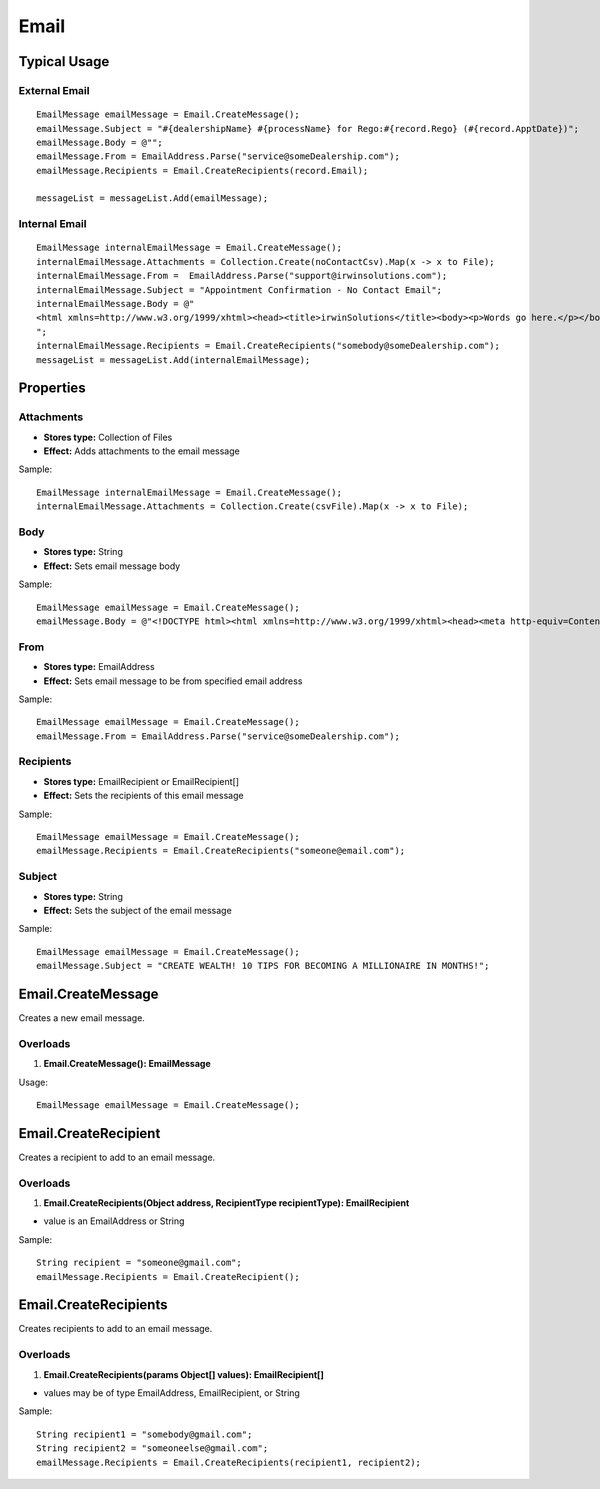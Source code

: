 Email
=====

Typical Usage
-------------

External Email
~~~~~~~~~~~~~~
::

  EmailMessage emailMessage = Email.CreateMessage();
  emailMessage.Subject = "#{dealershipName} #{processName} for Rego:#{record.Rego} (#{record.ApptDate})";
  emailMessage.Body = @"";
  emailMessage.From = EmailAddress.Parse("service@someDealership.com");
  emailMessage.Recipients = Email.CreateRecipients(record.Email);

  messageList = messageList.Add(emailMessage);

Internal Email
~~~~~~~~~~~~~~
::

  EmailMessage internalEmailMessage = Email.CreateMessage();
  internalEmailMessage.Attachments = Collection.Create(noContactCsv).Map(x -> x to File);
  internalEmailMessage.From =  EmailAddress.Parse("support@irwinsolutions.com");
  internalEmailMessage.Subject = "Appointment Confirmation - No Contact Email";
  internalEmailMessage.Body = @"
  <html xmlns=http://www.w3.org/1999/xhtml><head><title>irwinSolutions</title><body><p>Words go here.</p></body></html>
  ";
  internalEmailMessage.Recipients = Email.CreateRecipients("somebody@someDealership.com");
  messageList = messageList.Add(internalEmailMessage);

Properties
----------

Attachments
~~~~~~~~~~~
- **Stores type:** Collection of Files
- **Effect:** Adds attachments to the email message

Sample::

  EmailMessage internalEmailMessage = Email.CreateMessage();
  internalEmailMessage.Attachments = Collection.Create(csvFile).Map(x -> x to File);

Body
~~~~
- **Stores type:** String
- **Effect:** Sets email message body

Sample::

  EmailMessage emailMessage = Email.CreateMessage();
  emailMessage.Body = @"<!DOCTYPE html><html xmlns=http://www.w3.org/1999/xhtml><head><meta http-equiv=Content-Type content='text/html; charset=UTF-8'><title></title></head><body><p>Words go here.</p></body></html>";

From
~~~~
- **Stores type:** EmailAddress
- **Effect:** Sets email message to be from specified email address

Sample::

  EmailMessage emailMessage = Email.CreateMessage();
  emailMessage.From = EmailAddress.Parse("service@someDealership.com");

Recipients
~~~~~~~~~~
- **Stores type:** EmailRecipient or EmailRecipient[]
- **Effect:** Sets the recipients of this email message

Sample::

  EmailMessage emailMessage = Email.CreateMessage();
  emailMessage.Recipients = Email.CreateRecipients("someone@email.com");

Subject
~~~~~~~
- **Stores type:** String
- **Effect:** Sets the subject of the email message

Sample::

  EmailMessage emailMessage = Email.CreateMessage();
  emailMessage.Subject = "CREATE WEALTH! 10 TIPS FOR BECOMING A MILLIONAIRE IN MONTHS!";

Email.CreateMessage
---------------------
Creates a new email message.

Overloads
~~~~~~~~~
1. **Email.CreateMessage(): EmailMessage**

Usage::

  EmailMessage emailMessage = Email.CreateMessage();

Email.CreateRecipient
-----------------------
Creates a recipient to add to an email message.

Overloads
~~~~~~~~~~
1. **Email.CreateRecipients(Object address, RecipientType recipientType): EmailRecipient**

- value is an EmailAddress or String

Sample::

  String recipient = "someone@gmail.com";
  emailMessage.Recipients = Email.CreateRecipient();


Email.CreateRecipients
------------------------
Creates recipients to add to an email message.

Overloads
~~~~~~~~~
1. **Email.CreateRecipients(params Object[] values): EmailRecipient[]**

- values may be of type EmailAddress, EmailRecipient, or String

Sample::

  String recipient1 = "somebody@gmail.com";
  String recipient2 = "someoneelse@gmail.com";
  emailMessage.Recipients = Email.CreateRecipients(recipient1, recipient2);